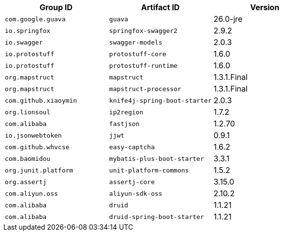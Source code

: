 |===
| Group ID | Artifact ID | Version

| `com.google.guava`
| `guava`
| 26.0-jre

| `io.springfox`
| `springfox-swagger2`
| 2.9.2

| `io.swagger`
| `swagger-models`
| 2.0.3

| `io.protostuff`
| `protostuff-core`
| 1.6.0

| `io.protostuff`
| `protostuff-runtime`
| 1.6.0

| `org.mapstruct`
| `mapstruct`
| 1.3.1.Final

| `org.mapstruct`
| `mapstruct-processor`
| 1.3.1.Final

| `com.github.xiaoymin`
| `knife4j-spring-boot-starter`
| 2.0.3

| `org.lionsoul`
| `ip2region`
| 1.7.2

| `com.alibaba`
| `fastjson`
| 1.2.70

| `io.jsonwebtoken`
| `jjwt`
| 0.9.1

| `com.github.whvcse`
| `easy-captcha`
| 1.6.2

| `com.baomidou`
| `mybatis-plus-boot-starter`
| 3.3.1

| `org.junit.platform`
| `unit-platform-commons`
| 1.5.2

| `org.assertj`
| `assertj-core`
| 3.15.0

| `com.aliyun.oss`
| `aliyun-sdk-oss`
| 2.10.2

| `com.alibaba`
| `druid`
| 1.1.21

| `com.alibaba`
| `druid-spring-boot-starter`
| 1.1.21
|===